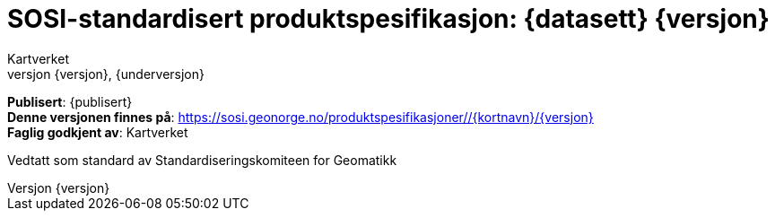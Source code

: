 :toc: left
:toc-title: Innholdsfortegnelse
:toclevels: 4
:sectnums:
:sectnumlevels: 4
:figure-caption: Figur
:table-caption: Tabell
:section-refsig: Kapittel
:version-label: Versjon
:doctype: book
:encoding: utf-8
:lang: nb
:appendix-caption: Vedlegg
:pdf-page-size: A4
ifdef::backend-pdf[:toc: macro]
:chapter-label! :
:skjemabase-url: https://skjema.geonorge.no/SOSI/produktspesifikasjon/
:prodspekbase-url: https://sosi.geonorge.no/produktspesifikasjoner/
:umlbase-url: https://sosi.geonorge.no/uml-modeller/sosi-del-3-produktspesifikasjoner/
:reginstrbase-url: https://sosi.geonorge.no/registreringsinstrukser/
:fkbGenerellDel-url: https://sosi.geonorge.no/Standarder/FKB_generell_del
:skjema-url: {skjemabase-url}{kortnavn}/{skjemaversjon}
:uml-url: {umlbase-url}{kortnavn}/{versjon}



= SOSI-standardisert produktspesifikasjon: {datasett} {versjon}
Kartverket
{versjon}, {underversjon}

****

ifeval::[{dokumentstatus} == 2]

WARNING: *Høringsversjon!* 

endif::[]


ifeval::[{dokumentstatus} == 3]

WARNING: *Utgått versjon!* Dokumentet er erstattet av  

endif::[]


*Publisert*: {publisert} +
*Denne versjonen finnes på*: {prodspekbase-url}/{kortnavn}/{versjon} +
//- {uml-url}[HTML-visning av UML-modellen] +
//*Nyeste versjon finnes på*: {prodspek-url} +
*Faglig godkjent av*: Kartverket +

Vedtatt som standard av Standardiseringskomiteen for Geomatikk 

****

toc::[]